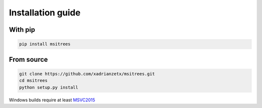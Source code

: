 Installation guide
==================

With pip
--------

.. code-block:: bash

    pip install msitrees

From source
-----------

.. code-block:: bash

    git clone https://github.com/xadrianzetx/msitrees.git
    cd msitrees
    python setup.py install

Windows builds require at least `MSVC2015 <https://www.microsoft.com/en-gb/download/details.aspx?id=48145>`_
